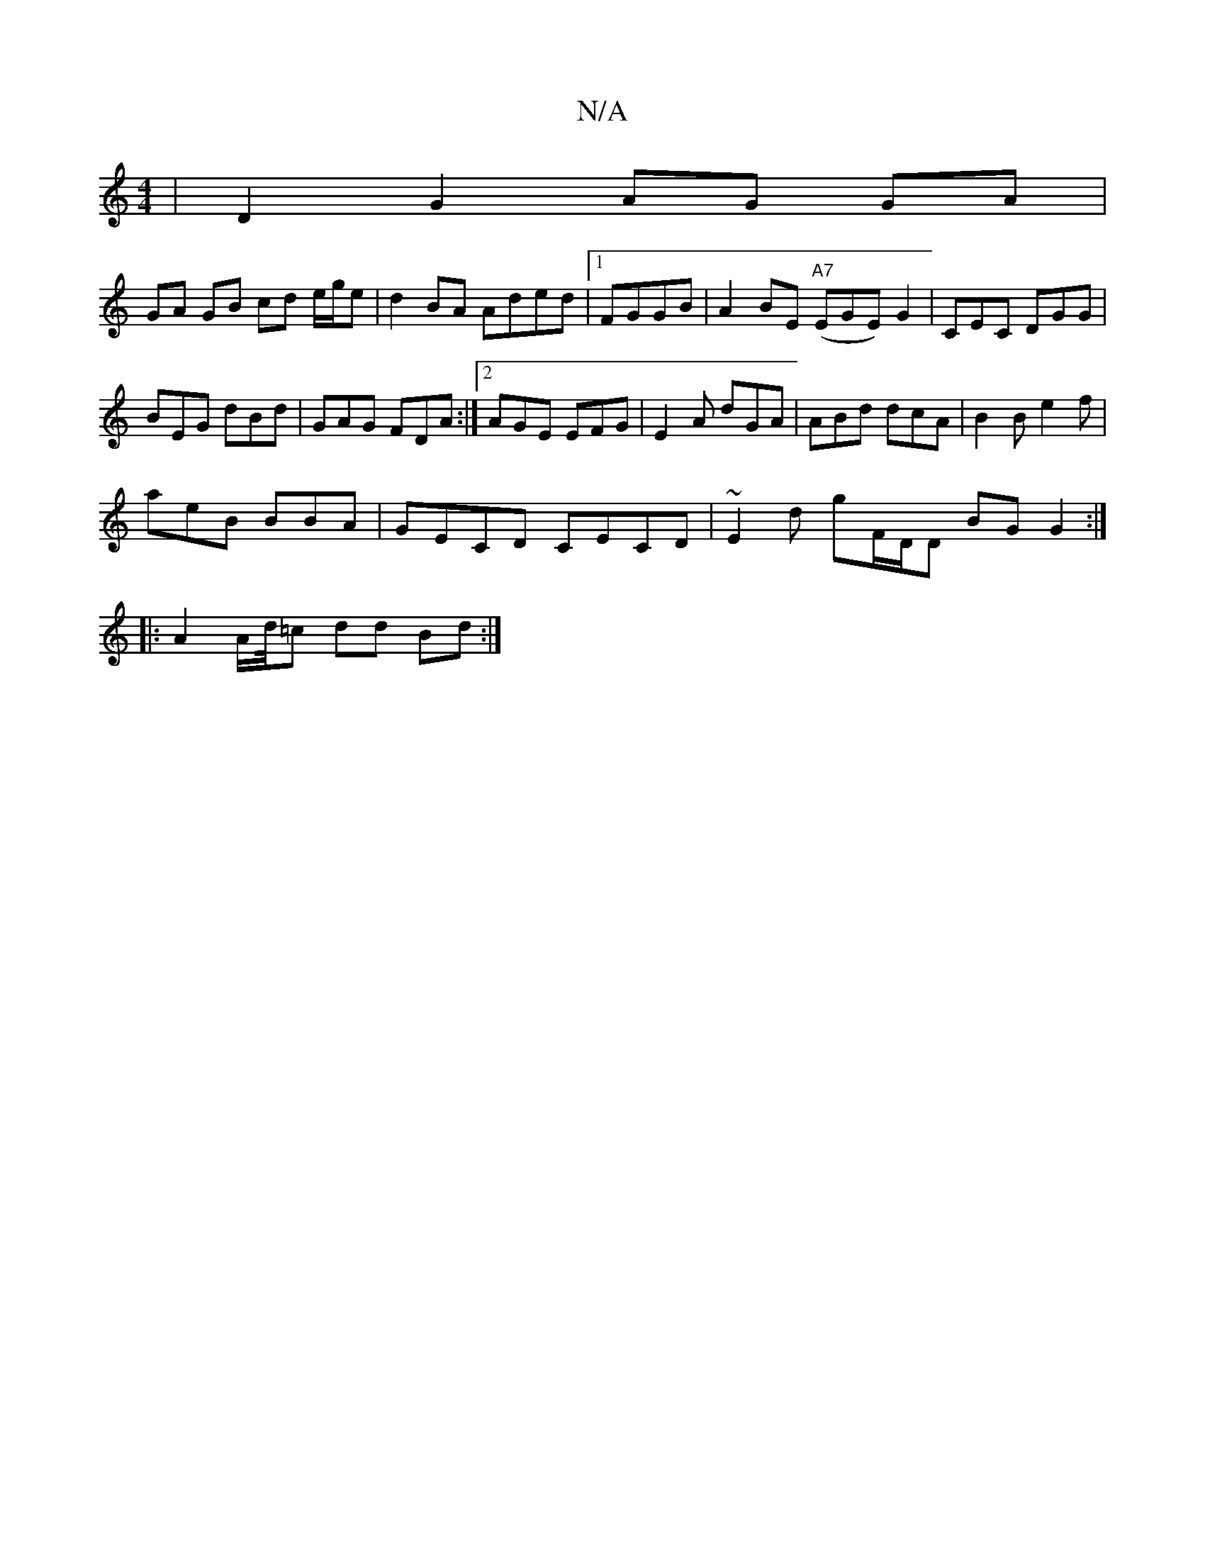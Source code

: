 X:1
T:N/A
M:4/4
R:N/A
K:Cmajor
 | D2 G2 AG GA|
GA GB cd e/g/e|d2BA Aded|1 FGGB | A2 BE "A7"(EGE)G2|CEC DGG |
BEG dBd | GAG FDA :|2 AGE EFG | E2A dGA | ABd dcA | B2B e2 f |
aeB BBA|GECD CECD|~E2d gF/D/D BGG2:|
|:A2 A/2d/4=c dd Bd :|